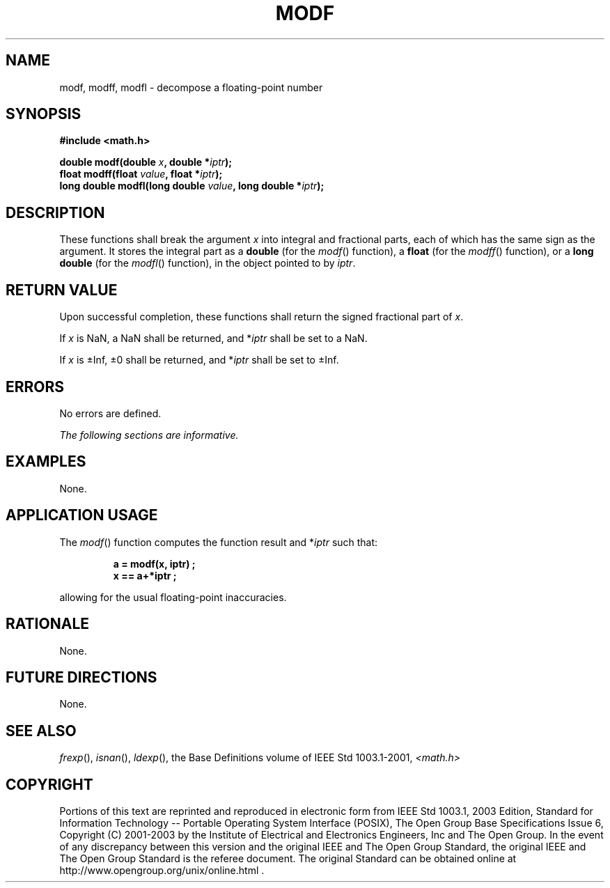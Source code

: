 .\" Copyright (c) 2001-2003 The Open Group, All Rights Reserved 
.TH "MODF" 3 2003 "IEEE/The Open Group" "POSIX Programmer's Manual"
.\" modf 
.SH NAME
modf, modff, modfl \- decompose a floating-point number
.SH SYNOPSIS
.LP
\fB#include <math.h>
.br
.sp
double modf(double\fP \fIx\fP\fB, double *\fP\fIiptr\fP\fB);
.br
float modff(float\fP \fIvalue\fP\fB, float *\fP\fIiptr\fP\fB);
.br
long double modfl(long double\fP \fIvalue\fP\fB, long double *\fP\fIiptr\fP\fB);
.br
\fP
.SH DESCRIPTION
.LP
These functions shall break the argument \fIx\fP into integral and
fractional parts, each of which has the same sign as the
argument. It stores the integral part as a \fBdouble\fP (for the \fImodf\fP()
function), a \fBfloat\fP (for the \fImodff\fP()
function), or a \fBlong double\fP (for the \fImodfl\fP() function),
in the object pointed to by \fIiptr\fP.
.SH RETURN VALUE
.LP
Upon successful completion, these functions shall return the signed
fractional part of \fIx\fP.
.LP
If
\fIx\fP is NaN, a NaN shall be returned, and *\fIiptr\fP shall be
set to a NaN.
.LP
If \fIx\fP is \(+-Inf, \(+-0 shall be returned, and *\fIiptr\fP shall
be set to \(+-Inf. 
.SH ERRORS
.LP
No errors are defined.
.LP
\fIThe following sections are informative.\fP
.SH EXAMPLES
.LP
None.
.SH APPLICATION USAGE
.LP
The \fImodf\fP() function computes the function result and *\fIiptr\fP
such that:
.sp
.RS
.nf

\fBa = modf(x, iptr) ;
x == a+*iptr ;
\fP
.fi
.RE
.LP
allowing for the usual floating-point inaccuracies.
.SH RATIONALE
.LP
None.
.SH FUTURE DIRECTIONS
.LP
None.
.SH SEE ALSO
.LP
\fIfrexp\fP(), \fIisnan\fP(), \fIldexp\fP(),
the Base Definitions volume of IEEE\ Std\ 1003.1-2001, \fI<math.h>\fP
.SH COPYRIGHT
Portions of this text are reprinted and reproduced in electronic form
from IEEE Std 1003.1, 2003 Edition, Standard for Information Technology
-- Portable Operating System Interface (POSIX), The Open Group Base
Specifications Issue 6, Copyright (C) 2001-2003 by the Institute of
Electrical and Electronics Engineers, Inc and The Open Group. In the
event of any discrepancy between this version and the original IEEE and
The Open Group Standard, the original IEEE and The Open Group Standard
is the referee document. The original Standard can be obtained online at
http://www.opengroup.org/unix/online.html .
